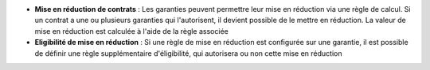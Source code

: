 - **Mise en réduction de contrats** : Les garanties peuvent permettre leur mise
  en réduction via une règle de calcul. Si un contrat a une ou plusieurs
  garanties qui l'autorisent, il devient possible de le mettre en réduction.
  La valeur de mise en réduction est calculée à l'aide de la règle associée

- **Eligibilité de mise en réduction** : Si une règle de mise en réduction est
  configurée sur une garantie, il est possible de définir une règle
  supplémentaire d'éligibilité, qui autorisera ou non cette mise en réduction
